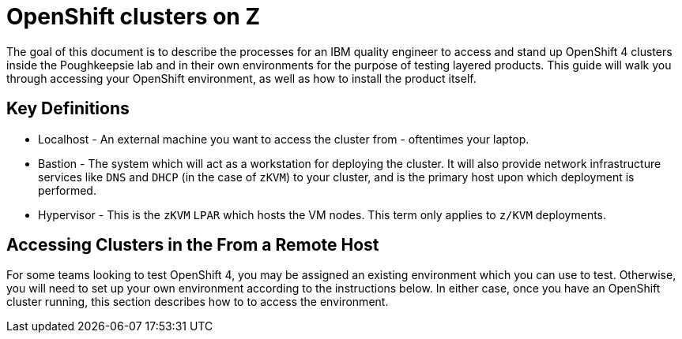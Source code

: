 // Module included in the following assemblies:
//
// <List assemblies here, each on a new line>

// This module can be included from assemblies using the following include statement:
// include::<path>/con_openshift_on_z.adoc[leveloffset=+1]

// The file name and the ID are based on the module title. For example:
// * file name: con_my-concept-module-a.adoc
// * ID: [id='con_my-concept-module-a_{context}']
// * Title: = My concept module A
//
// The ID is used as an anchor for linking to the module. Avoid changing
// it after the module has been published to ensure existing links are not
// broken.
//
// The `context` attribute enables module reuse. Every module's ID includes
// {context}, which ensures that the module has a unique ID even if it is
// reused multiple times in a guide.
//
// In the title, include nouns that are used in the body text. This helps
// readers and search engines find information quickly.
// Do not start the title with a verb. See also _Wording of headings_
// in _The IBM Style Guide_.
[id="openshift_clusters_on_z_{context}"]
= OpenShift clusters on Z

The goal of this document is to describe the processes for an IBM quality engineer to access and stand up OpenShift 4 clusters inside the Poughkeepsie lab and in their own environments for the purpose of testing layered products. This guide will walk you through accessing your OpenShift environment, as well as how to install the product itself.

== Key Definitions

* Localhost - An external machine you want to access the cluster from - oftentimes your laptop.

* Bastion - The system which will act as a workstation for deploying the cluster.  It will also provide network infrastructure services like `DNS` and `DHCP` (in the case of `zKVM`) to your cluster, and is the primary host upon which deployment is performed.

* Hypervisor - This is the `zKVM` `LPAR` which hosts the VM nodes.  This term only applies to `z/KVM` deployments.

== Accessing Clusters in the From a Remote Host

For some teams looking to test OpenShift 4, you may be assigned an existing environment which you can use to test. Otherwise, you will need to set up your own environment according to the instructions below. In either case, once you have an OpenShift cluster running, this section describes how to to access the environment.
